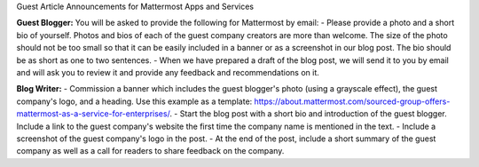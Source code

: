 Guest Article Announcements for Mattermost Apps and Services

**Guest Blogger:**
You will be asked to provide the following for Mattermost by email:
-	Please provide a photo and a short bio of yourself. Photos and bios of each of the guest company creators are more than welcome. The size of the photo should not be too small so that it can be easily included in a banner or as a screenshot in our blog post. The bio should be as short as one to two sentences.
-	When we have prepared a draft of the blog post, we will send it to you by email and will ask you to review it and provide any feedback and recommendations on it.

**Blog Writer:**
-	Commission a banner which includes the guest blogger's photo (using a grayscale effect), the guest company's logo, and a heading. Use this example as a template: https://about.mattermost.com/sourced-group-offers-mattermost-as-a-service-for-enterprises/.
-	Start the blog post with a short bio and introduction of the guest blogger. Include a link to the guest company's website the first time the company name is mentioned in the text.
-	Include a screenshot of the guest company's logo in the post.
-	At the end of the post, include a short summary of the guest company as well as a call for readers to share feedback on the company.
